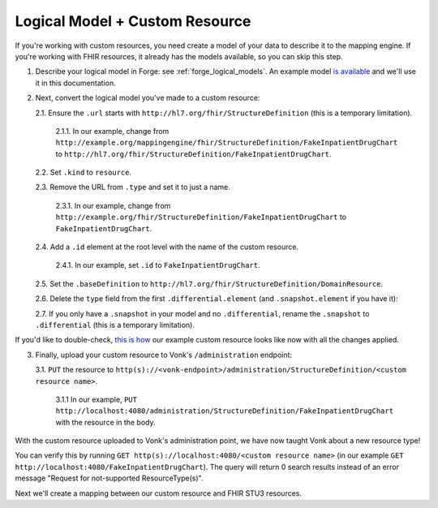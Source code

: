 .. _mappingengine_create_logical_model:

Logical Model + Custom Resource
===============================

If you're working with custom resources, you need create a model of your data to describe it to the mapping engine. If you're working with FHIR resources, it already has the models available, so you can skip this step.

1. Describe your logical model in Forge: see :ref:`forge_logical_models`. An example model `is available <https://simplifier.net/fhirmapper/fakeinpatientdrugchart>`_ and we'll use it in this documentation.

.. image:: ../images/sample-logical-model.png

2. Next, convert the logical model you've made to a custom resource:

   2.1. Ensure the ``.url`` starts with ``http://hl7.org/fhir/StructureDefinition`` (this is a temporary limitation).

      2.1.1. In our example, change from ``http://example.org/mappingengine/fhir/StructureDefinition/FakeInpatientDrugChart`` to ``http://hl7.org/fhir/StructureDefinition/FakeInpatientDrugChart``.

   2.2. Set ``.kind`` to ``resource``.

   2.3. Remove the URL from ``.type`` and set it to just a name.

      2.3.1. In our example, change from ``http://example.org/fhir/StructureDefinition/FakeInpatientDrugChart`` to ``FakeInpatientDrugChart``.

   2.4. Add a ``.id`` element at the root level with the name of the custom resource.

      2.4.1. In our example, set ``.id`` to ``FakeInpatientDrugChart``.

   2.5. Set the ``.baseDefinition`` to ``http://hl7.org/fhir/StructureDefinition/DomainResource``.

   2.6. Delete the ``type`` field from the first ``.differential.element`` (and ``.snapshot.element`` if you have it):

   .. image:: ../images/delete-first-type-from-logical.png
     :align: center

   2.7. If you only have a ``.snapshot`` in your model and no ``.differential``, rename the ``.snapshot`` to ``.differential`` (this is a temporary limitation).

If you'd like to double-check, `this is how <https://simplifier.net/fhirmapper/FakeInpatientDrugChart-custom-resource/~json>`_ our example custom resource looks like now with all the changes applied.

3. Finally, upload your custom resource to Vonk's ``/administration`` endpoint:

   3.1. ``PUT`` the resource to ``http(s)://<vonk-endpoint>/administration/StructureDefinition/<custom resource name>``.

      3.1.1 In our example, ``PUT http://localhost:4080/administration/StructureDefinition/FakeInpatientDrugChart`` with the resource in the body.

With the custom resource uploaded to Vonk's administration point, we have now taught Vonk about a new resource type!

You can verify this by running ``GET http(s)://localhost:4080/<custom resource name>`` (in our example ``GET http://localhost:4080/FakeInpatientDrugChart``). The query will return 0 search results instead of an error message "Request for not-supported ResourceType(s)".

Next we'll create a mapping between our custom resource and FHIR STU3 resources.
